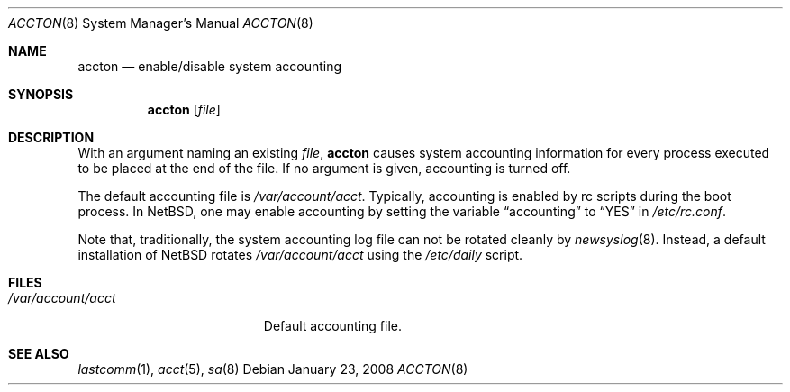 .\" $NetBSD: accton.8,v 1.13 2010/01/26 06:03:02 mrg Exp $
.\"
.\" Copyright (c) 1993 Christopher G. Demetriou
.\" All rights reserved.
.\"
.\" Redistribution and use in source and binary forms, with or without
.\" modification, are permitted provided that the following conditions
.\" are met:
.\" 1. Redistributions of source code must retain the above copyright
.\"    notice, this list of conditions and the following disclaimer.
.\" 2. Redistributions in binary form must reproduce the above copyright
.\"    notice, this list of conditions and the following disclaimer in the
.\"    documentation and/or other materials provided with the distribution.
.\" 3. All advertising materials mentioning features or use of this software
.\"    must display the following acknowledgement:
.\"          This product includes software developed for the
.\"          NetBSD Project.  See http://www.NetBSD.org/ for
.\"          information about NetBSD.
.\" 4. The name of the author may not be used to endorse or promote products
.\"    derived from this software without specific prior written permission.
.\"
.\" THIS SOFTWARE IS PROVIDED BY THE AUTHOR ``AS IS'' AND ANY EXPRESS OR
.\" IMPLIED WARRANTIES, INCLUDING, BUT NOT LIMITED TO, THE IMPLIED WARRANTIES
.\" OF MERCHANTABILITY AND FITNESS FOR A PARTICULAR PURPOSE ARE DISCLAIMED.
.\" IN NO EVENT SHALL THE AUTHOR BE LIABLE FOR ANY DIRECT, INDIRECT,
.\" INCIDENTAL, SPECIAL, EXEMPLARY, OR CONSEQUENTIAL DAMAGES (INCLUDING, BUT
.\" NOT LIMITED TO, PROCUREMENT OF SUBSTITUTE GOODS OR SERVICES; LOSS OF USE,
.\" DATA, OR PROFITS; OR BUSINESS INTERRUPTION) HOWEVER CAUSED AND ON ANY
.\" THEORY OF LIABILITY, WHETHER IN CONTRACT, STRICT LIABILITY, OR TORT
.\" (INCLUDING NEGLIGENCE OR OTHERWISE) ARISING IN ANY WAY OUT OF THE USE OF
.\" THIS SOFTWARE, EVEN IF ADVISED OF THE POSSIBILITY OF SUCH DAMAGE.
.\"
.\" <<Id: LICENSE,v 1.2 2000/06/14 15:57:33 cgd Exp>>
.\"
.Dd January 23, 2008
.Dt ACCTON 8
.Os
.Sh NAME
.Nm accton
.Nd enable/disable system accounting
.Sh SYNOPSIS
.Nm
.Op Ar file
.Sh DESCRIPTION
With an argument naming an existing
.Ar file ,
.Nm
causes system accounting information for every process executed
to be placed at the end of the file.  If no argument is given,
accounting is turned off.
.Pp
The default accounting file is
.Pa /var/account/acct .
Typically, accounting is enabled by rc scripts during the boot process.
In
.Nx ,
one may enable accounting by setting the variable
.Dq accounting
to
.Dq YES
in
.Pa /etc/rc.conf .
.Pp
Note that, traditionally, the system accounting log file can not be rotated
cleanly by
.Xr newsyslog 8 .
Instead, a default installation of
.Nx
rotates
.Pa /var/account/acct
using the
.Pa /etc/daily
script.
.Sh FILES
.Bl -tag -width /var/account/acct -compact
.It Pa /var/account/acct
Default accounting file.
.El
.Sh SEE ALSO
.Xr lastcomm 1 ,
.Xr acct 5 ,
.Xr sa 8
